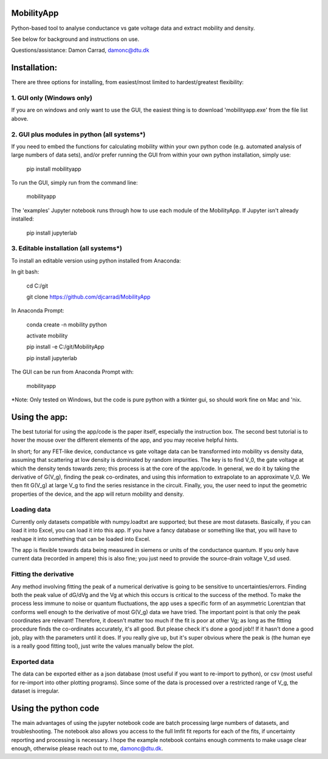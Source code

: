 MobilityApp
===================================
Python-based tool to analyse conductance vs gate voltage data and extract mobility and density.

See below for background and instructions on use.

Questions/assistance: Damon Carrad, damonc@dtu.dk


Installation:
===================================
There are three options for installing, from easiest/most limited to hardest/greatest flexibility:



1. GUI only (Windows only)
-----------------------------------
If you are on windows and only want to use the GUI, the easiest thing is to download 'mobilityapp.exe' from the file list above.



2. GUI plus modules in python (all systems*)
-----------------------------------
If you need to embed the functions for calculating mobility within your own python code (e.g. automated analysis of large numbers of data sets), and/or prefer running the GUI from within your own python installation, simply use:

    pip install mobilityapp

To run the GUI, simply run from the command line:

    mobilityapp

The 'examples' Jupyter notebook runs through how to use each module of the MobilityApp. If Jupyter isn't already installed:

    pip install jupyterlab



3. Editable installation (all systems*)
-----------------------------------
To install an editable version using python installed from Anaconda:

In git bash:

    cd C:/git

    git clone https://github.com/djcarrad/MobilityApp


In Anaconda Prompt:

    conda create -n mobility python

    activate mobility

    pip install -e C:/git/MobilityApp

    pip install jupyterlab

The GUI can be run from Anaconda Prompt with:

    mobilityapp

*Note: Only tested on Windows, but the code is pure python with a tkinter gui, so should work fine on Mac and 'nix.


Using the app:
===================================
The best tutorial for using the app/code is the paper itself, especially the instruction box.
The second best tutorial is to hover the mouse over the different elements of the app, and you
may receive helpful hints.

In short; for any FET-like device, conductance vs gate voltage data can be transformed into 
mobility vs density data, assuming that scattering at low density is dominated by random impurities.
The key is to find V_0, the gate voltage at which the density tends towards zero; this process is at
the core of the app/code. In general, we do it by taking the derivative of G(V_g), finding the peak
co-ordinates, and using this information to extrapolate to an approximate V_0. We then fit G(V_g) at
large V_g to find the series resistance in the circuit. Finally, you, the user need to input the 
geometric properties of the device, and the app will return mobility and density.

Loading data
-----------------------------------
Currently only datasets compatible with numpy.loadtxt are supported; but these are most datasets.
Basically, if you can load it into Excel, you can load it into this app. If you have a fancy database
or something like that, you will have to reshape it into something that can be loaded into Excel.

The app is flexible towards data being measured in siemens or units of the conductance quantum.
If you only have current data (recorded in ampere) this is also fine; you just need to provide the
source-drain voltage V_sd used.

Fitting the derivative
-----------------------------------
Any method involving fitting the peak of a numerical derivative is going to be sensitive to 
uncertainties/errors. Finding both the peak value of dG/dVg and the Vg at which this occurs is 
critical to the success of the method. To make the process less immune to noise or quantum fluctuations,
the app uses a specific form of an asymmetric Lorentzian that conforms well enough to the
derivative of most G(V_g) data we have tried. The important point is that only the peak
coordinates are relevant! Therefore, it doesn't matter too much if the fit is poor at other Vg; as 
long as the fitting procedure finds the co-ordinates accurately, it's all good. But please check it's 
done a good job!! If it hasn't done a good job, play with the parameters until it does. If you really
give up, but it's super obvious where the peak is (the human eye is a really good fitting tool), 
just write the values manually below the plot.

Exported data
------------------------------------
The data can be exported either as a json database (most useful if you want to re-import to python),
or csv (most useful for re-import into other plotting programs). Since some of the data is processed
over a restricted range of V_g, the dataset is irregular.


Using the python code
====================================
The main advantages of using the jupyter notebook code are batch processing large numbers of datasets,
and troubleshooting. The notebook also allows you access to the full lmfit fit reports for each of the
fits, if uncertainty reporting and processing is necessary. I hope the example notebook contains
enough comments to make usage clear enough, otherwise please reach out to me, damonc@dtu.dk.